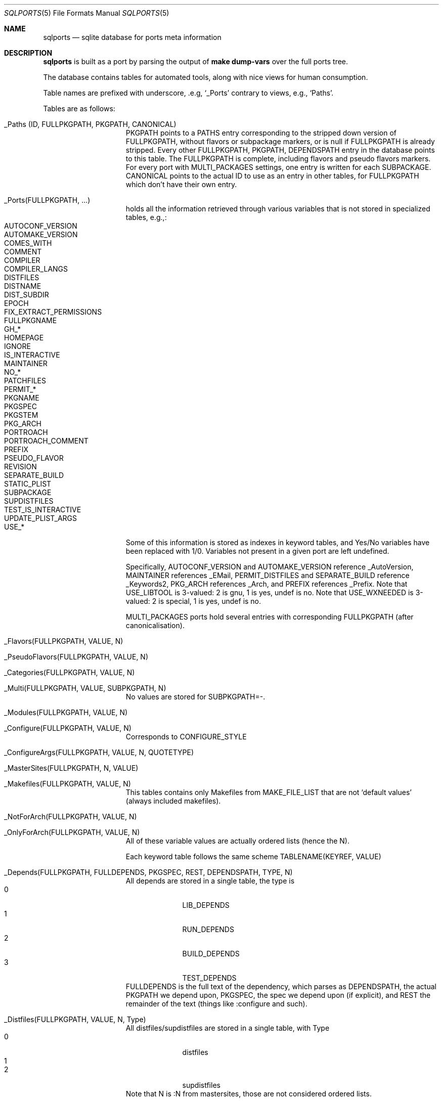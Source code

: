 .\"	$OpenBSD: sqlports.5,v 1.4 2020/07/07 10:53:27 espie Exp $
.\"
.\" Copyright (c) 2020 Marc Espie <espie@openbsd.org>
.\"
.\" Permission to use, copy, modify, and distribute this software for any
.\" purpose with or without fee is hereby granted, provided that the above
.\" copyright notice and this permission notice appear in all copies.
.\"
.\" THE SOFTWARE IS PROVIDED "AS IS" AND THE AUTHOR DISCLAIMS ALL WARRANTIES
.\" WITH REGARD TO THIS SOFTWARE INCLUDING ALL IMPLIED WARRANTIES OF
.\" MERCHANTABILITY AND FITNESS. IN NO EVENT SHALL THE AUTHOR BE LIABLE FOR
.\" ANY SPECIAL, DIRECT, INDIRECT, OR CONSEQUENTIAL DAMAGES OR ANY DAMAGES
.\" WHATSOEVER RESULTING FROM LOSS OF USE, DATA OR PROFITS, WHETHER IN AN
.\" ACTION OF CONTRACT, NEGLIGENCE OR OTHER TORTIOUS ACTION, ARISING OUT OF
.\" OR IN CONNECTION WITH THE USE OR PERFORMANCE OF THIS SOFTWARE.
.\"
.Dd $Mdocdate: July 7 2020 $
.Dt SQLPORTS 5
.Os
.Sh NAME
.Nm sqlports
.Nd sqlite database for ports meta information
.Sh DESCRIPTION
.Nm
is built as a port by parsing the output of
.Li make dump-vars
over the full ports tree.
.Pp
The database contains tables for automated tools, along with nice views
for human consumption.
.Pp
Table names are prefixed with underscore, .e.g,
.Sq _Ports
contrary to views, e.g.,
.Sq Paths .
.Pp
Tables are as follows:
.Bl -tag -offset indent -width keyword
.It _Paths (ID, FULLPKGPATH, PKGPATH, CANONICAL)
PKGPATH points to a PATHS entry corresponding to the stripped down version of 
FULLPKGPATH, without flavors or subpackage markers, or is null if FULLPKGPATH
is already stripped.  
Every other FULLPKGPATH, PKGPATH, DEPENDSPATH entry
in the database points to this table.
The FULLPKGPATH is complete, including flavors and pseudo flavors markers. 
For every port with MULTI_PACKAGES settings, one entry is written 
for each SUBPACKAGE.
CANONICAL points to the actual ID to use as an entry in other tables, for
FULLPKGPATH which don't have their own entry.
.It _Ports(FULLPKGPATH, ...)
holds all the information retrieved through various variables that is not
stored in specialized tables, e.g.,:
.Bl -tag -width AUTOMAKE_VERSION -offset indent -compact
.It AUTOCONF_VERSION
.It AUTOMAKE_VERSION 
.It COMES_WITH
.It COMMENT 
.It COMPILER
.It COMPILER_LANGS
.It DISTFILES 
.It DISTNAME 
.It DIST_SUBDIR 
.It EPOCH
.It FIX_EXTRACT_PERMISSIONS
.It FULLPKGNAME
.It GH_*
.It HOMEPAGE 
.It IGNORE
.It IS_INTERACTIVE 
.It MAINTAINER
.It NO_*
.It PATCHFILES
.It PERMIT_*
.It PKGNAME 
.It PKGSPEC
.It PKGSTEM
.It PKG_ARCH 
.It PORTROACH
.It PORTROACH_COMMENT
.It PREFIX
.It PSEUDO_FLAVOR
.It REVISION
.It SEPARATE_BUILD
.It STATIC_PLIST
.It SUBPACKAGE
.It SUPDISTFILES
.It TEST_IS_INTERACTIVE 
.It UPDATE_PLIST_ARGS
.It USE_*
.El
Some of this information is stored as indexes in keyword tables,
and Yes/No variables have been replaced with 1/0.
Variables not present in a given port are left undefined.
.Pp
Specifically, AUTOCONF_VERSION and AUTOMAKE_VERSION reference _AutoVersion,
MAINTAINER references _EMail, PERMIT_DISTFILES and SEPARATE_BUILD 
reference _Keywords2, PKG_ARCH references _Arch, and PREFIX references _Prefix.
Note that USE_LIBTOOL is 3-valued: 2 is gnu, 1 is yes, undef is no.
Note that USE_WXNEEDED is 3-valued: 2 is special, 1 is yes, undef is no.
.Pp
MULTI_PACKAGES ports hold several entries with corresponding FULLPKGPATH
(after canonicalisation).
.It _Flavors(FULLPKGPATH, VALUE, N)
.It _PseudoFlavors(FULLPKGPATH, VALUE, N)
.It _Categories(FULLPKGPATH, VALUE, N)
.It _Multi(FULLPKGPATH, VALUE, SUBPKGPATH, N)
No values are stored for SUBPKGPATH=-.
.It _Modules(FULLPKGPATH, VALUE, N)
.It _Configure(FULLPKGPATH, VALUE, N)
Corresponds to CONFIGURE_STYLE
.It _ConfigureArgs(FULLPKGPATH, VALUE, N, QUOTETYPE)
.It _MasterSites(FULLPKGPATH, N, VALUE)
.It _Makefiles(FULLPKGPATH, VALUE, N)
This tables contains only Makefiles from MAKE_FILE_LIST that are not
.Sq default values
(always included makefiles).
.It _NotForArch(FULLPKGPATH, VALUE, N)
.It _OnlyForArch(FULLPKGPATH, VALUE, N)
All of these variable values are actually ordered lists (hence the N).
.Pp
Each keyword table follows the same scheme
TABLENAME(KEYREF, VALUE)
.It _Depends(FULLPKGPATH, FULLDEPENDS, PKGSPEC, REST, DEPENDSPATH, TYPE, N)
All depends are stored in a single table, the type is
.Bl -tag -width 10 -offset indent -compact
.It 0
LIB_DEPENDS
.It 1
RUN_DEPENDS
.It 2
BUILD_DEPENDS
.It 3
TEST_DEPENDS
.El
FULLDEPENDS is the full text of the dependency, which parses as DEPENDSPATH,
the actual PKGPATH we depend upon, PKGSPEC, the spec we depend upon 
(if explicit), and REST the remainder of the text (things like :configure and
such).
.It _Distfiles(FULLPKGPATH, VALUE, N, Type)
All distfiles/supdistfiles are stored in a single table, with Type
.Bl -tag -width 10 -offset indent -compact
.It 0
distfiles
.It 1 
.It 2
supdistfiles
.El
Note that N is :N from mastersites, those are not considered ordered lists.
.It _DPBProperties (FULLPKGPATH, VALUE, N)
.It _Wantlib(FULLPKGPATH, VALUE, EXTRA)
All the libraries the FULLPKGPATH depends upon, with optional version 
number specification stored in EXTRA
coming from the WANTLIB variable.
.It _Multi(FULLPKGPATH, VALUE, SUBPKGPATH, N)
also contains the normalized pkgpath for the corresponding subpackage.
.It _PkgPaths(FULLPKGPATH, Value, N)
all build_packages associated to a fullpkgpath.
.It _Broken(FULLPKGPATH, ARCH, TEXT)
.It _Shared_Libs(FULLPKGPATH, LIBNAME, VERSION)
.It _SubstVars(FULLPKGPATH, VALUE, N)
.It _TARGETS(FULLPKGPATH, VALUE)
.El
Some information, both in the main table and in secondary tables 
is stored as keyword references to other tables:
.Bl -tag -width AUTOMAKE_VERSIONblablabla -offset indent -compact
.It AUTOCONF_VERSION , AUTOMAKE_VERSION
_AUTOVERSION
.It _DPBProperties.value 
_DPBKeys
.It MAINTAINER 
_EMAIL
.It CATEGORIES 
_CATEGORYKEYS
.It CONFIGURE 
_CONFIGURE_KEYS
.It MAKEFILES 
_FILENAMES
.It MODULES
_MODULEKEYS
.It PREFIX 
_PREFIX
.It _WANTLIB.VALUE , _SHARED_LIBS.LIBNAME 
_LIBRARY
.It PERMIT_* , SEPARATE_BUILD 
_KEYWORDS2
.It FLAVORS , PSEUDO_FLAVORS 
_KEYWORDS
.It NOT_FOR_ARCHS , ONLY_FOR_ARCHS , PKG_ARCH 
_ARCH
.It _SubstVars.value
_substvarskey
.It TARGETS 
_TARGETKEYS
.It _Distfiles.value 
_Fetchfiles
.El
A few views are provided for convenience while building complex requests.
.Bl -bullet -offset indent
.It 
Ports:
contains all info from _ports and from secondary tables with indices 
replaced with text values.
.It
* Depends_ordered, Categories_ordered, CompilerLinks_Ordered,
Configureargs_ordered, Configure_ordered, DPBProperties_ordered,
Flavors_ordered, Makefiles_ordered, Modules_ordered, NotForArch_ordered,
OnlyforArch_ordered, PkgPaths_ordered, PseudoFlavors_ordered,
SubstVars_ordered, Targets_ordered, distfiles_ordered, wantlib_ordered: 
reconstituted lists of text values as a single string from the 
corresponding table.
.It
each "keyword" list also has a corresponding view, e.g.,
_BROKEN -> BROKEN (PathId, FULLPKGPATH, Arch, Value)
with text fields, and PathId still the index entry for the fullpkgpath,
suitable for further joins.
.It
canonical_depends: fullpkgpath/dependspath/dependstype from _depends but
normalized as canonical paths.
.El
.Pp
The database also contains a caching table named
.Sq PortsQ
that contains the actual data from the
.Sq Ports
view.
.Sh EXAMPLES
Looking at the details of a view:
.Bd -literal -offset indent
sqlite> .schema depends 
CREATE VIEW Depends AS
    SELECT
        _Paths.Id AS PathId,
        _Paths.FullPkgPath AS FullPkgPath,
        FullDepends,
        PkgSpec,
        Rest,
        T0001.FullPkgpath AS DependsPath,
        Type,
        N
    FROM _Depends
        JOIN _Paths
            ON _Paths.Canonical=_Depends.FullPkgPath
        JOIN _Paths T0001
            ON T0001.Canonical=DependsPath
/* Depends(PathId,FullPkgPath,FullDepends,PkgSpec,Rest,DependsPath,Type,N) */;
.Ed
List the fullpkgpaths of leaf ports (not a dependency of anything):
.Bd -literal -offset indent
sqlite> select distinct fullpkgpath from _paths where pkgpath not in 
    (select pkgpath from _paths 
    	join _depends on _depends.dependspath=_paths.id);
.Ed
.Sh BUGS AND LIMITATIONS
The optimizer in
.Xr sqlite 1
doesn't care for non-standard constructs such as
.Sq group_concat
and doesn't optimize left joins away when it should,
so even if you don't ask for agregated columns in the
.Sq Ports
view, it will compute them irregardless.
Hence the
.Sq PortsQ
cache.
.Sh FILES
.Pa ${TRUEPREFIX}/share/sqlports
.Sh SEE ALSO
.Xr sqlite3 1
